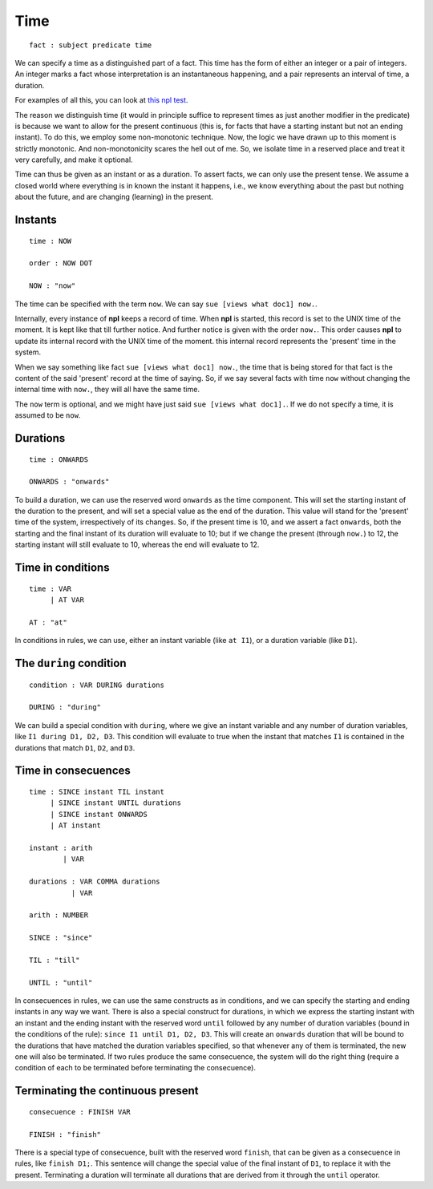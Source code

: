 Time
----

::

    fact : subject predicate time

We can specify a time as a distinguished part of a fact. This time
has the form of either an integer or a pair of
integers. An integer marks a fact whose interpretation is an
instantaneous happening, and a pair represents an interval of time,
a duration.

For examples of all this, you can look at
`this npl test <https://github.com/enriquepablo/nl/blob/master/nl/npl_tests/cms.npl>`_.

The reason we distinguish time (it would in principle suffice to represent
times as just another modifier in the predicate)
is because we want to allow for the
present continuous (this is, for facts that have a starting instant
but not an ending instant). To do this, we employ some non-monotonic
technique. Now, the logic we have drawn up to this moment is strictly
monotonic. And non-monotonicity scares the hell out of me. So, we isolate time
in a reserved place and treat it very carefully, and make it optional.

Time can thus be given as an instant or as a duration. To assert facts,
we can only use the present tense.
We assume a closed world where everything is in known the instant it happens,
i.e., we know everything about the past but nothing about the
future, and are changing (learning) in the present.

Instants
~~~~~~~~

::

    time : NOW

    order : NOW DOT

    NOW : "now"

The time can be specified with the term ``now``. We can say
``sue [views what doc1] now.``.

Internally, every instance of **npl** keeps a record of time.
When **npl** is started, this record is set
to the UNIX time of the moment. It is kept like that till further notice. And
further notice is given with the order ``now.``. This order causes **npl** to
update its internal record with the UNIX time of the moment.
this internal record represents the 'present' time in the system.

When we say something like fact ``sue [views what doc1] now.``, the time that
is being stored for that fact is
the content of the said 'present' record at the time of saying. So, if we say several
facts with time ``now`` without changing the internal time with ``now.``, they will
all have the same time.

The ``now`` term is optional, and we might have just said ``sue [views what doc1].``.
If we do not specify a time, it is assumed to be ``now``.


Durations
~~~~~~~~~

::

    time : ONWARDS

    ONWARDS : "onwards"

To build a duration, we can use the reserved word ``onwards`` as the time
component. This will set the starting instant of the duration to the present,
and will set a special value
as the end of the duration. This value will stand for the 'present' time of the
system, irrespectively of its changes. So, if the present time is 10,
and we assert a fact ``onwards``, both the starting and the final
instant of its duration will evaluate to 10;
but if we change the present
(through ``now.``) to 12,
the starting instant will still evaluate to 10,
whereas the end will evaluate to 12.

Time in conditions
~~~~~~~~~~~~~~~~~~

::

    time : VAR
         | AT VAR

    AT : "at"

In conditions in rules, we can use, either an instant variable
(like ``at I1``), or a duration variable (like ``D1``).

The ``during`` condition
~~~~~~~~~~~~~~~~~~~~~~~~

::

    condition : VAR DURING durations
    
    DURING : "during"

We can build a special condition with ``during``, where we give an instant
variable and any number of duration variables, like ``I1 during D1, D2, D3``.
This condition will evaluate to true when the instant that matches ``I1``
is contained in the durations that match ``D1``, ``D2``, and ``D3``.

Time in consecuences
~~~~~~~~~~~~~~~~~~~~

::

    time : SINCE instant TIL instant
         | SINCE instant UNTIL durations
         | SINCE instant ONWARDS
         | AT instant

    instant : arith
            | VAR

    durations : VAR COMMA durations
              | VAR

    arith : NUMBER

    SINCE : "since"

    TIL : "till"

    UNTIL : "until"

In consecuences in rules, we can use the same constructs as in conditions,
and we can specify the starting and ending instants in any way we want.
There is also a special construct for durations, in which we express the starting
instant with an instant and the ending instant
with the reserved word ``until`` followed by any
number of duration variables (bound in the conditions of the rule):
``since I1 until D1, D2, D3``. This will
create an ``onwards`` duration that will be bound to the durations that have
matched the duration variables specified, so that whenever any of them is
terminated, the new one will also be terminated. If two rules produce the
same consecuence, the system will do the right thing (require a condition
of each to be terminated before terminating the consecuence).

Terminating the continuous present
~~~~~~~~~~~~~~~~~~~~~~~~~~~~~~~~~~

::

    consecuence : FINISH VAR

    FINISH : "finish"

There is a special type of consecuence, built with the reserved word
``finish``, that can be given as a consecuence in rules, like
``finish D1;``. This
sentence will change the special value of the final instant of ``D1``,
to replace it with the present. Terminating a duration will terminate
all durations that are derived from it through the ``until`` operator.
